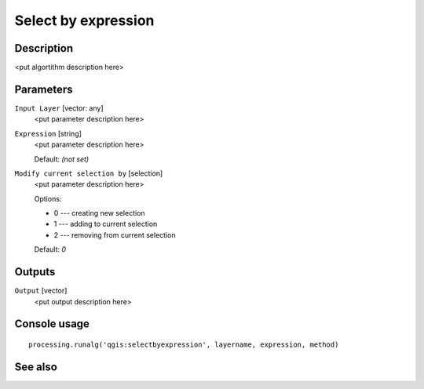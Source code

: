 Select by expression
====================

Description
-----------

<put algortithm description here>

Parameters
----------

``Input Layer`` [vector: any]
  <put parameter description here>

``Expression`` [string]
  <put parameter description here>

  Default: *(not set)*

``Modify current selection by`` [selection]
  <put parameter description here>

  Options:

  * 0 --- creating new selection
  * 1 --- adding to current selection
  * 2 --- removing from current selection

  Default: *0*

Outputs
-------

``Output`` [vector]
  <put output description here>

Console usage
-------------

::

  processing.runalg('qgis:selectbyexpression', layername, expression, method)

See also
--------

